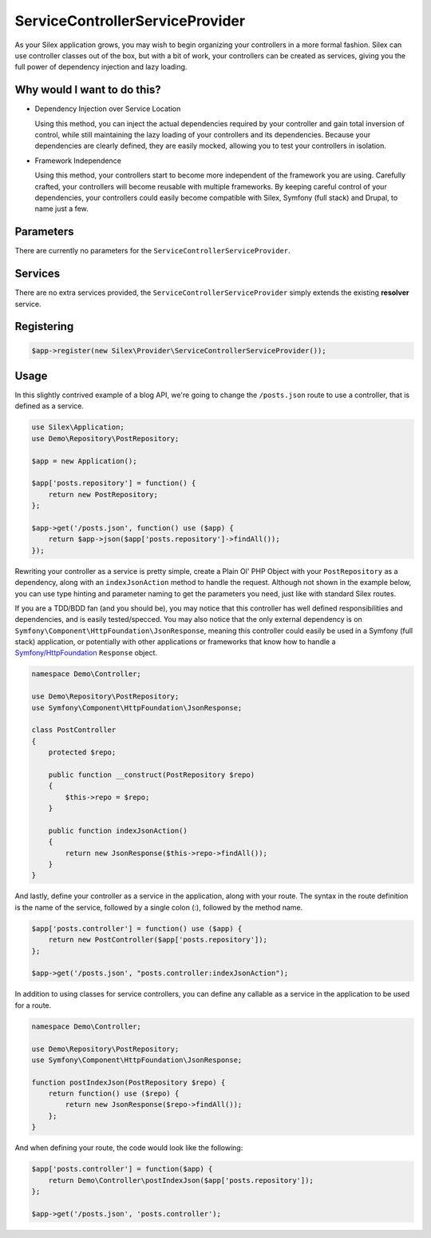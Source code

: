 ServiceControllerServiceProvider
================================

As your Silex application grows, you may wish to begin organizing your
controllers in a more formal fashion. Silex can use controller classes out of
the box, but with a bit of work, your controllers can be created as services,
giving you the full power of dependency injection and lazy loading.

.. ::todo Link above to controller classes cookbook

Why would I want to do this?
----------------------------

- Dependency Injection over Service Location

  Using this method, you can inject the actual dependencies required by your
  controller and gain total inversion of control, while still maintaining the
  lazy loading of your controllers and its dependencies. Because your
  dependencies are clearly defined, they are easily mocked, allowing you to test
  your controllers in isolation.

- Framework Independence

  Using this method, your controllers start to become more independent of the
  framework you are using. Carefully crafted, your controllers will become
  reusable with multiple frameworks. By keeping careful control of your
  dependencies, your controllers could easily become compatible with Silex,
  Symfony (full stack) and Drupal, to name just a few.

Parameters
----------

There are currently no parameters for the ``ServiceControllerServiceProvider``.

Services
--------

There are no extra services provided, the ``ServiceControllerServiceProvider``
simply extends the existing **resolver** service.

Registering
-----------

.. code-block:: php

    $app->register(new Silex\Provider\ServiceControllerServiceProvider());

Usage
-----

In this slightly contrived example of a blog API, we're going to change the
``/posts.json`` route to use a controller, that is defined as a service.

.. code-block:: php

    use Silex\Application;
    use Demo\Repository\PostRepository;

    $app = new Application();

    $app['posts.repository'] = function() {
        return new PostRepository;
    };

    $app->get('/posts.json', function() use ($app) {
        return $app->json($app['posts.repository']->findAll());
    });

Rewriting your controller as a service is pretty simple, create a Plain Ol' PHP
Object with your ``PostRepository`` as a dependency, along with an
``indexJsonAction`` method to handle the request. Although not shown in the
example below, you can use type hinting and parameter naming to get the
parameters you need, just like with standard Silex routes.

If you are a TDD/BDD fan (and you should be), you may notice that this
controller has well defined responsibilities and dependencies, and is easily
tested/specced. You may also notice that the only external dependency is on
``Symfony\Component\HttpFoundation\JsonResponse``, meaning this controller could
easily be used in a Symfony (full stack) application, or potentially with other
applications or frameworks that know how to handle a `Symfony/HttpFoundation
<http://symfony.com/doc/master/components/http_foundation/introduction.html>`_
``Response`` object.

.. code-block:: php

    namespace Demo\Controller;

    use Demo\Repository\PostRepository;
    use Symfony\Component\HttpFoundation\JsonResponse;

    class PostController
    {
        protected $repo;

        public function __construct(PostRepository $repo)
        {
            $this->repo = $repo;
        }

        public function indexJsonAction()
        {
            return new JsonResponse($this->repo->findAll());
        }
    }

And lastly, define your controller as a service in the application, along with
your route. The syntax in the route definition is the name of the service,
followed by a single colon (:), followed by the method name.

.. code-block:: php

    $app['posts.controller'] = function() use ($app) {
        return new PostController($app['posts.repository']);
    };

    $app->get('/posts.json', "posts.controller:indexJsonAction");

In addition to using classes for service controllers, you can define any
callable as a service in the application to be used for a route.

.. code-block:: php

    namespace Demo\Controller;

    use Demo\Repository\PostRepository;
    use Symfony\Component\HttpFoundation\JsonResponse;

    function postIndexJson(PostRepository $repo) {
        return function() use ($repo) {
            return new JsonResponse($repo->findAll());
        };
    }

And when defining your route, the code would look like the following:

.. code-block:: php

    $app['posts.controller'] = function($app) {
        return Demo\Controller\postIndexJson($app['posts.repository']);
    };

    $app->get('/posts.json', 'posts.controller');
